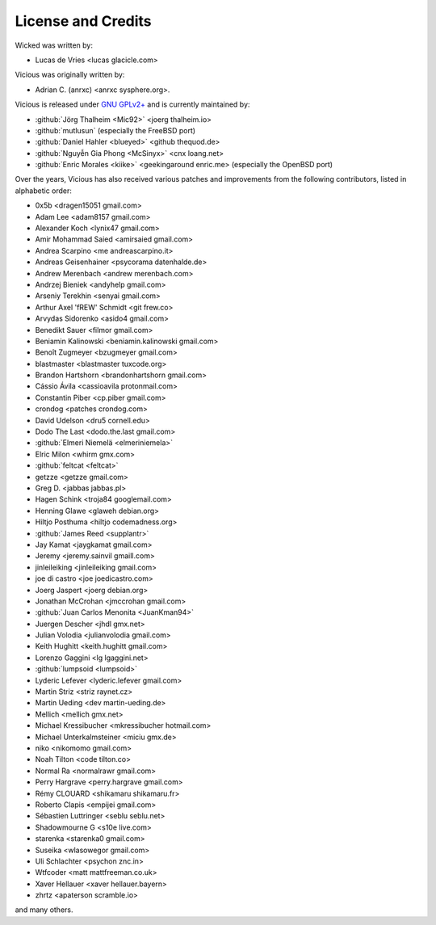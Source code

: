 License and Credits
===================

Wicked was written by:

* Lucas de Vries <lucas glacicle.com>

Vicious was originally written by:

* Adrian C. (anrxc) <anrxc sysphere.org>.

Vicious is released under `GNU GPLv2+`_ and is currently maintained by:

* :github:`Jörg Thalheim <Mic92>` <joerg thalheim.io>
* :github:`mutlusun` (especially the FreeBSD port)
* :github:`Daniel Hahler <blueyed>` <github thequod.de>
* :github:`Nguyễn Gia Phong <McSinyx>` <cnx loang.net>
* :github:`Enric Morales <kiike>` <geekingaround enric.me>
  (especially the OpenBSD port)

Over the years, Vicious has also received various patches and improvements
from the following contributors, listed in alphabetic order:

* 0x5b <dragen15051 gmail.com>
* Adam Lee <adam8157 gmail.com>
* Alexander Koch <lynix47 gmail.com>
* Amir Mohammad Saied <amirsaied gmail.com>
* Andrea Scarpino <me andreascarpino.it>
* Andreas Geisenhainer <psycorama datenhalde.de>
* Andrew Merenbach <andrew merenbach.com>
* Andrzej Bieniek <andyhelp gmail.com>
* Arseniy Terekhin <senyai gmail.com>
* Arthur Axel 'fREW' Schmidt <git frew.co>
* Arvydas Sidorenko <asido4 gmail.com>
* Benedikt Sauer <filmor gmail.com>
* Beniamin Kalinowski <beniamin.kalinowski gmail.com>
* Benoît Zugmeyer <bzugmeyer gmail.com>
* blastmaster <blastmaster tuxcode.org>
* Brandon Hartshorn <brandonhartshorn gmail.com>
* Cássio Ávila <cassioavila protonmail.com>
* Constantin Piber <cp.piber gmail.com>
* crondog <patches crondog.com>
* David Udelson <dru5 cornell.edu>
* Dodo The Last <dodo.the.last gmail.com>
* :github:`Elmeri Niemelä <elmeriniemela>`
* Elric Milon <whirm gmx.com>
* :github:`feltcat <feltcat>`
* getzze <getzze gmail.com>
* Greg D. <jabbas jabbas.pl>
* Hagen Schink <troja84 googlemail.com>
* Henning Glawe <glaweh debian.org>
* Hiltjo Posthuma <hiltjo codemadness.org>
* :github:`James Reed <supplantr>`
* Jay Kamat <jaygkamat gmail.com>
* Jeremy <jeremy.sainvil gmaill.com>
* jinleileiking <jinleileiking gmail.com>
* joe di castro <joe joedicastro.com>
* Joerg Jaspert <joerg debian.org>
* Jonathan McCrohan <jmccrohan gmail.com>
* :github:`Juan Carlos Menonita <JuanKman94>`
* Juergen Descher <jhdl gmx.net>
* Julian Volodia <julianvolodia gmail.com>
* Keith Hughitt <keith.hughitt gmail.com>
* Lorenzo Gaggini <lg lgaggini.net>
* :github:`lumpsoid <lumpsoid>`
* Lyderic Lefever <lyderic.lefever gmail.com>
* Martin Striz <striz raynet.cz>
* Martin Ueding <dev martin-ueding.de>
* Mellich <mellich gmx.net>
* Michael Kressibucher <mkressibucher hotmail.com>
* Michael Unterkalmsteiner <miciu gmx.de>
* niko <nikomomo gmail.com>
* Noah Tilton <code tilton.co>
* Normal Ra <normalrawr gmail.com>
* Perry Hargrave <perry.hargrave gmail.com>
* Rémy CLOUARD <shikamaru shikamaru.fr>
* Roberto Clapis <empijei gmail.com>
* Sébastien Luttringer <seblu seblu.net>
* Shadowmourne G <s10e live.com>
* starenka <starenka0 gmail.com>
* Suseika <wlasowegor gmail.com>
* Uli Schlachter <psychon znc.in>
* Wtfcoder <matt mattfreeman.co.uk>
* Xaver Hellauer <xaver hellauer.bayern>
* zhrtz <apaterson scramble.io>

and many others.

.. _GNU GPLv2+: https://www.gnu.org/licenses/old-licenses/gpl-2.0.html
